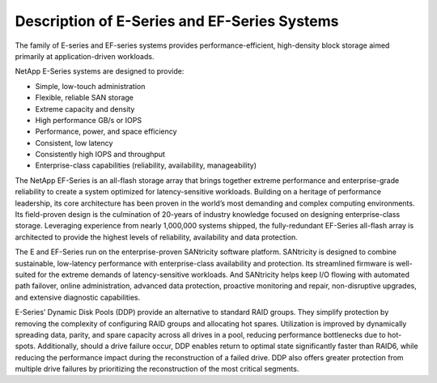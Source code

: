 Description of E-Series and EF-Series Systems
=============================================

The family of E-series and EF-series systems provides
performance-efficient, high-density block storage aimed primarily at
application-driven workloads.

NetApp E-Series systems are designed to provide:

-  Simple, low-touch administration

-  Flexible, reliable SAN storage

-  Extreme capacity and density

-  High performance GB/s or IOPS

-  Performance, power, and space efficiency

-  Consistent, low latency

-  Consistently high IOPS and throughput

-  Enterprise-class capabilities (reliability, availability,
   manageability)

The NetApp EF-Series is an all-flash storage array that brings together
extreme performance and enterprise-grade reliability to create a system
optimized for latency-sensitive workloads. Building on a heritage of
performance leadership, its core architecture has been proven in the
world’s most demanding and complex computing environments. Its
field-proven design is the culmination of 20-years of industry knowledge
focused on designing enterprise-class storage. Leveraging experience
from nearly 1,000,000 systems shipped, the fully-redundant EF-Series
all-flash array is architected to provide the highest levels of
reliability, availability and data protection.

The E and EF-Series run on the enterprise-proven SANtricity software
platform. SANtricity is designed to combine sustainable, low-latency
performance with enterprise-class availability and protection. Its
streamlined firmware is well-suited for the extreme demands of
latency-sensitive workloads. And SANtricity helps keep I/O flowing with
automated path failover, online administration, advanced data
protection, proactive monitoring and repair, non-disruptive upgrades,
and extensive diagnostic capabilities.

E-Series’ Dynamic Disk Pools (DDP) provide an alternative to standard
RAID groups. They simplify protection by removing the complexity of
configuring RAID groups and allocating hot spares. Utilization is
improved by dynamically spreading data, parity, and spare capacity
across all drives in a pool, reducing performance bottlenecks due to
hot-spots. Additionally, should a drive failure occur, DDP enables
return to optimal state significantly faster than RAID6, while reducing
the performance impact during the reconstruction of a failed drive. DDP
also offers greater protection from multiple drive failures by
prioritizing the reconstruction of the most critical segments.
